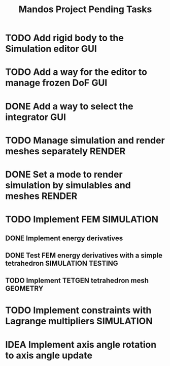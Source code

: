 #+title: Mandos Project Pending Tasks

* TODO Add rigid body to the Simulation editor :GUI:
* TODO Add a way for the editor to manage frozen DoF :GUI:
* DONE Add a way to select the integrator :GUI:
CLOSED: [2023-11-22 Wed 15:57]
* TODO Manage simulation and render meshes separately :RENDER:
* DONE Set a mode to render simulation by simulables and meshes :RENDER:
CLOSED: [2023-11-22 Wed 16:49]
* TODO Implement FEM :SIMULATION:
** DONE Implement energy derivatives
** DONE Test FEM energy derivatives with a simple tetrahedron :SIMULATION:TESTING:
CLOSED: [2023-11-22 Wed 15:26]
** TODO Implement TETGEN tetrahedron mesh :GEOMETRY:
* TODO Implement constraints with Lagrange multipliers :SIMULATION:

* IDEA Implement axis angle rotation to axis angle update

